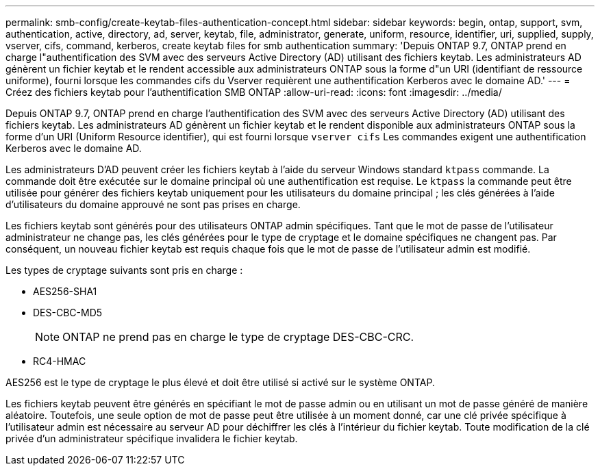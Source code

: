 ---
permalink: smb-config/create-keytab-files-authentication-concept.html 
sidebar: sidebar 
keywords: begin, ontap, support, svm, authentication, active, directory, ad, server, keytab, file, administrator, generate, uniform, resource, identifier, uri, supplied, supply, vserver, cifs, command, kerberos, create keytab files for smb authentication 
summary: 'Depuis ONTAP 9.7, ONTAP prend en charge l"authentification des SVM avec des serveurs Active Directory (AD) utilisant des fichiers keytab. Les administrateurs AD génèrent un fichier keytab et le rendent accessible aux administrateurs ONTAP sous la forme d"un URI (identifiant de ressource uniforme), fourni lorsque les commandes cifs du Vserver requièrent une authentification Kerberos avec le domaine AD.' 
---
= Créez des fichiers keytab pour l'authentification SMB ONTAP
:allow-uri-read: 
:icons: font
:imagesdir: ../media/


[role="lead"]
Depuis ONTAP 9.7, ONTAP prend en charge l'authentification des SVM avec des serveurs Active Directory (AD) utilisant des fichiers keytab. Les administrateurs AD génèrent un fichier keytab et le rendent disponible aux administrateurs ONTAP sous la forme d'un URI (Uniform Resource identifier), qui est fourni lorsque `vserver cifs` Les commandes exigent une authentification Kerberos avec le domaine AD.

Les administrateurs D'AD peuvent créer les fichiers keytab à l'aide du serveur Windows standard `ktpass` commande. La commande doit être exécutée sur le domaine principal où une authentification est requise. Le `ktpass` la commande peut être utilisée pour générer des fichiers keytab uniquement pour les utilisateurs du domaine principal ; les clés générées à l'aide d'utilisateurs du domaine approuvé ne sont pas prises en charge.

Les fichiers keytab sont générés pour des utilisateurs ONTAP admin spécifiques. Tant que le mot de passe de l'utilisateur administrateur ne change pas, les clés générées pour le type de cryptage et le domaine spécifiques ne changent pas. Par conséquent, un nouveau fichier keytab est requis chaque fois que le mot de passe de l'utilisateur admin est modifié.

Les types de cryptage suivants sont pris en charge :

* AES256-SHA1
* DES-CBC-MD5
+
[NOTE]
====
ONTAP ne prend pas en charge le type de cryptage DES-CBC-CRC.

====
* RC4-HMAC


AES256 est le type de cryptage le plus élevé et doit être utilisé si activé sur le système ONTAP.

Les fichiers keytab peuvent être générés en spécifiant le mot de passe admin ou en utilisant un mot de passe généré de manière aléatoire. Toutefois, une seule option de mot de passe peut être utilisée à un moment donné, car une clé privée spécifique à l'utilisateur admin est nécessaire au serveur AD pour déchiffrer les clés à l'intérieur du fichier keytab. Toute modification de la clé privée d'un administrateur spécifique invalidera le fichier keytab.
